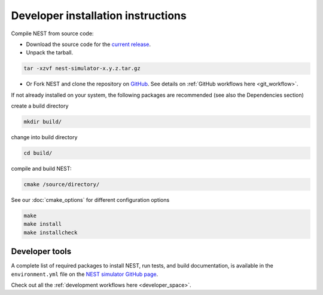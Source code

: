 .. _dev_install:

Developer installation instructions
-----------------------------------


Compile NEST from source code:

*  Download the source code for the  `current release <https://github.com/nest/nest-simulator/releases>`_.

* Unpack the tarball.

.. code-block::

    tar -xzvf nest-simulator-x.y.z.tar.gz

* Or Fork NEST and clone the repository on `GitHub <https://github.com/nest/nest-simulator>`_.
  See details on :ref:`GitHub workflows here <git_workflow>`.

If not already installed on your system, the following packages are recommended (see also the Dependencies section)

create a build directory

.. code-block:: bash

     mkdir build/

change into build directory

.. code-block:: bash

     cd build/

compile and build NEST:

.. code-block:: bash

     cmake /source/directory/

See our :doc:`cmake_options` for different configuration options

.. code-block:: bash

     make
     make install
     make installcheck




Developer tools
~~~~~~~~~~~~~~~

A complete list of required packages to install NEST, run tests, and  build documentation, is available in the
``environment.yml`` file  on the `NEST simulator GitHub page <https://github.com/nest/nest-simulator>`_.

Check out all the :ref:`development workflows here <developer_space>`.


